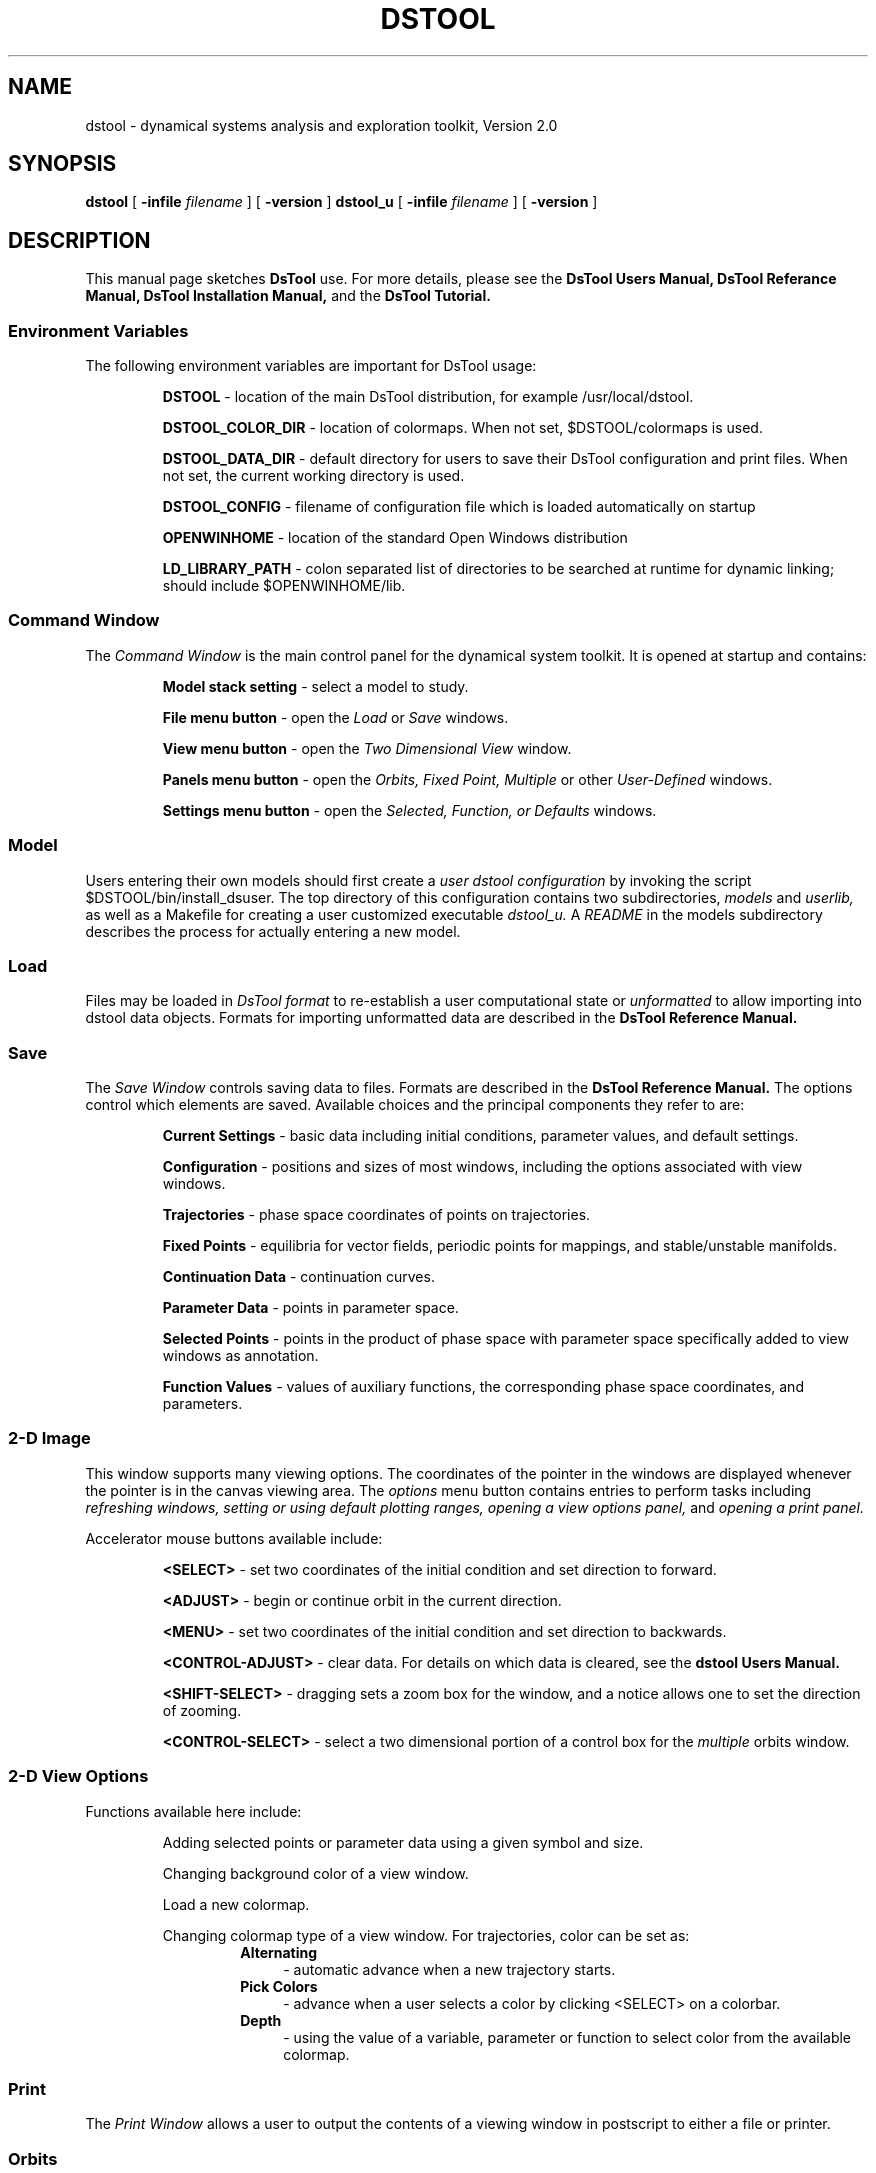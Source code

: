 .TH DSTOOL 1 "9 September 1992"
.SH NAME
dstool \- dynamical systems analysis and exploration toolkit, Version 2.0
.SH SYNOPSIS
.B dstool
[
.B \-infile
.I filename
]
[
.B \-version
]
.B dstool_u
[
.B \-infile
.I filename
]
[
.B \-version
]
.SH DESCRIPTION
This manual page  sketches
.B DsTool
use. For more details, please see the 
.B DsTool Users Manual, DsTool Referance Manual, 
.B DsTool Installation Manual,
and the 
.B DsTool Tutorial.
.SS Environment Variables
The following environment variables are important for 
DsTool usage:

.RS
.B DSTOOL
\- location of the main DsTool 
distribution, for example /usr/local/dstool.

.B DSTOOL_COLOR_DIR
\- location of colormaps. When not set, $DSTOOL/colormaps is used.

.B DSTOOL_DATA_DIR
\- default directory for users to save their DsTool 
configuration and print files. When not set, the current working directory
is used.

.B DSTOOL_CONFIG
\- filename of configuration file which is loaded automatically on startup

.B OPENWINHOME
\- location of the standard Open Windows distribution

.B LD_LIBRARY_PATH
\- colon separated list of directories to be searched at runtime for
dynamic linking; should include $OPENWINHOME/lib.

.SS Command Window
The 
.I Command Window 
is the main control panel for the dynamical
system toolkit. It is opened at startup and contains: 

.RS
.B Model stack setting
\- select a model to study.

.B File menu button
\- open the 
.I Load 
or 
.I Save 
windows.

.B View menu button
\- open the 
.I Two Dimensional View 
window.

.B Panels menu button
\- open the 
.I Orbits, Fixed Point, Multiple
or other
.I User-Defined
windows.

.B Settings menu button
\- open the
.I Selected, Function, or Defaults
windows.
.SS Model
Users entering their own models should first create a 
.I user dstool configuration
by invoking the script $DSTOOL/bin/install_dsuser. The top directory of
this configuration contains two subdirectories, 
.I models 
and 
.I userlib,
as well as a Makefile for creating a user customized executable 
.I dstool_u.
A 
.I README 
in the models subdirectory describes the process for actually entering
a new model.
.SS Load
Files may be loaded in 
.I DsTool format 
to re-establish a user computational state
or 
.I unformatted
to allow importing into 
dstool data objects. Formats for importing unformatted data are described
in the
.B DsTool Reference Manual.
.SS Save
The 
.I Save Window
controls saving data to files. Formats are described in the
.B DsTool Reference Manual.
The options control which elements are saved. Available choices 
and the principal components they refer to are:

.RS
.B Current Settings 
\- basic data including initial conditions, parameter values, and 
default settings.

.B Configuration
\- positions and sizes of most windows, including the
options associated with view windows.

.B Trajectories
\- phase space coordinates of points on trajectories.

.B Fixed Points
\- equilibria for vector fields, periodic points for mappings,
and stable/unstable manifolds.

.B Continuation Data
\- continuation curves.

.B Parameter Data
\- points in parameter space.

.B Selected Points
\- points in the product of phase space with parameter space
specifically added to view windows as annotation.

.B Function Values
\- values of auxiliary functions, the corresponding phase space coordinates,
and parameters.

.SS 2-D Image
This window supports many viewing options. The coordinates of the 
pointer in the windows are displayed whenever the pointer is in the
canvas viewing area. The 
.I options
menu button contains entries to perform tasks including
.I refreshing windows,
.I setting or using default plotting ranges,
.I opening a view options panel,
and
.I opening a print panel.

Accelerator mouse buttons available include:

.RS
.B <SELECT> 
\- set two coordinates of the initial condition and set direction to forward. 

.B <ADJUST>
\- begin or continue orbit in the current direction.

.B <MENU> 
\- set two coordinates of the initial condition and set direction to backwards.

.B <CONTROL-ADJUST>
\- clear data. For details on which data is cleared, see the 
.B dstool Users Manual.

.B <SHIFT-SELECT>
\- dragging sets a zoom box for the window, and a notice allows one to
set the direction of zooming.

.B <CONTROL-SELECT>
\- select a two dimensional portion of a control box for the 
.I multiple
orbits window.
.SS 2-D View Options
Functions available here include:

.RS
Adding selected points or parameter data using a given 
symbol and size.

Changing background color of a view window.

Load a new colormap.

Changing colormap type of a view window. For trajectories, 
color can be set as:

.RS
.TP 4
.B Alternating
\- automatic advance when a new trajectory starts.
.TP 4
.B Pick Colors
\-  advance when a user selects a color by clicking <SELECT> on a colorbar.
.TP 4
.B Depth
\- using the value of a variable, parameter or function to select
color from the available colormap.
.SS Print
The 
.I Print Window
allows a user to output the contents of a viewing window in postscript
to either a file or printer.
.SS Orbits 
The 
.I Orbits Panel 
allows users to set conditions for orbit propagation. Available stopping 
conditions include:

.RS
.B Fixed Steps
\- stop after a fixed number of steps based on the integer in the
.I Stop
text field.

.B Event Stopping
\- stop when one of the variables or functions crosses a value.

.B Fixed Time
\- stop when time crosses a value.

.B Poincare Section
\- generate a Poincare section using a surface which is a union of level
sets of variables or auxiliary functions.
.SS Propagation
The 
.I Propagation Panel
allows users to set integrators/iterators and various parameters
relative to their use.
.SS Multiple Orbits
The
.I Multiple Orbits 
allows users to generate a set of trajectories starting from a 
(bounded part of) a lattice of initial conditions or using a 
lattice of parameter values.
.SS Fixed Point
The 
.I Fixed Point Panel 
allows users to find equilibria of vector fields, periodic points of mappings,
and compute one dimensional stable/unstable manifolds.
.SS Selected
The 
.I Selected Point Panel
allows users to examine and modify the current values of variables and
parameters.
.SS Function
The
.I Function Panel
displays the values of user defined functions.
.SS Defaults
The
.I Defaults Settings Window
allows the user to adjust default plotting ranges for variables,
parameters, and auxiliary functions, as well as setting a number of other
global flags and values. 
.SS Other User Panels
There is a mechanism for adding 
.I User Panels
which function on almost equal footing with other dstool
panels. Please refer to the 
.B DsTool Reference Manual
for details on this.

There are also contributed user panels in the directory 
$DSTOOL/contrib. These have man pages in 
subdirectories of $DSTOOL/man.
.SH OPTIONS
dstool
is an xview based program and accepts normal 
.I xview
display related command line arguments. See the
.B  xview (1)
man page for descriptions of these.


.B \-c filename
Use the named file to configure dstool. 
Configuration files are created with the dstool 
.I Save
panel.

.SH AUTHORS
J. Guckenheimer, M. R. Myers, F. J. Wicklin, P. A. Worfolk

Center for Applied Mathematics, Cornell University

Ithaca, New York 14853
.SH FILES
$DSTOOL, $DSTOOL/bin/dstool, $DSTOOL/bin/install_dsuser,
$DSTOOL/bin/install_dstool, $DSTOOL/src, $DSTOOL/include,
$DSTOOL/colormaps, $DSTOOL/site_specific
.SH SEE ALSO
.B install_dsuser(1), dstool_browser(l), dstool_parser(l), xview (1), install_dstool(8)

.B dstool Users Manual, dstool Tutorial, 
.B dstool Reference Manual, dstool Installation Manual
.SH BUGS

Please report these as well as other comments related to
DsTool to 
.I dstool_bugs@macomb.tn.cornell.edu.

If you would like to be included on a DsTool mailing list to 
receive
notices about DsTool updates, future releases, and bug 
fixes, please send your e-mail address to
.I dstool-list@macomb.tn.cornell.edu.
